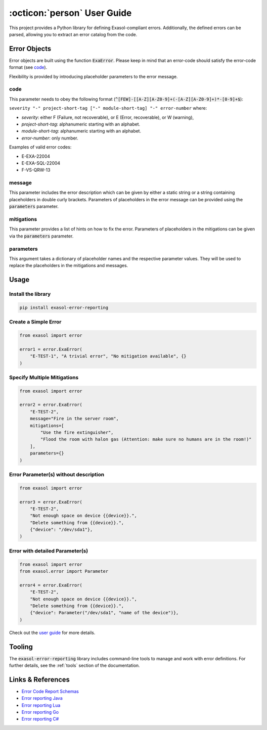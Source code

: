 .. _user_guide:

:octicon:`person` User Guide
============================

This project provides a Python library for defining Exasol-compliant errors. Additionally, the defined errors can be parsed, allowing you to extract an error catalog from the code.

Error Objects
~~~~~~~~~~~~~

Error objects are built using the function :code:`ExaError`.
Please keep in mind that an error-code should satisfy the error-code format (see `code`_).

Flexibility is provided by introducing placeholder parameters to the error message.

code
----

This parameter needs to obey the following format (:code:`^[FEW]-[[A-Z][A-Z0-9]+(-[A-Z][A-Z0-9]+)*-[0-9]+$`):

``severity "-" project-short-tag ["-" module-short-tag] "-" error-number`` where:

- *severity*: either F (Failure, not recoverable), or E (Error, recoverable), or W (warning),
- *project-short-tag*: alphanumeric starting with an alphabet.
- *module-short-tag*: alphanumeric starting with an alphabet.
- *error-number*: only number.

Examples of valid error codes:

- E-EXA-22004
- E-EXA-SQL-22004
- F-VS-QRW-13

message
-------

This parameter includes the error description which can be given by either a static string or a string containing placeholders in double curly brackets. Parameters of placeholders in the error message can be provided using the :code:`parameters` parameter.

mitigations
-----------

This parameter provides a list of hints on how to fix the error.
Parameters of placeholders in the mitigations can be given via the :code:`parameters` parameter.

parameters
----------

This argument takes a dictionary of placeholder names and the respective parameter values.
They will be used to replace the placeholders in the mitigations and messages.

Usage
~~~~~

Install the library
-------------------

.. code-block:: shell

    pip install exasol-error-reporting

Create a Simple Error
---------------------

.. code-block:: python

    from exasol import error

    error1 = error.ExaError(
        "E-TEST-1", "A trivial error", "No mitigation available", {}
    )

Specify Multiple Mitigations
----------------------------

.. code-block:: python

    from exasol import error

    error2 = error.ExaError(
        "E-TEST-2",
        message="Fire in the server room",
        mitigations=[
            "Use the fire extinguisher",
            "Flood the room with halon gas (Attention: make sure no humans are in the room!)"
        ],
        parameters={}
    )

Error Parameter(s) without description
--------------------------------------

.. code-block:: python

    from exasol import error

    error3 = error.ExaError(
        "E-TEST-2",
        "Not enough space on device {{device}}.",
        "Delete something from {{device}}.",
        {"device": "/dev/sda1"},
    )

Error with detailed Parameter(s)
--------------------------------

.. code-block:: python

    from exasol import error
    from exasol.error import Parameter

    error4 = error.ExaError(
        "E-TEST-2",
        "Not enough space on device {{device}}.",
        "Delete something from {{device}}.",
        {"device": Parameter("/dev/sda1", "name of the device")},
    )

Check out the `user guide <doc/user_guide/user_guide.md>`_ for more details.

Tooling
~~~~~~~

The :code:`exasol-error-reporting` library includes command-line tools to manage and work with error definitions. For further details, see the :ref:`tools` section of the documentation.

Links & References
~~~~~~~~~~~~~~~~~~

* `Error Code Report Schemas <https://schemas.exasol.com>`_
* `Error reporting Java <https://github.com/exasol/error-reporting-java>`_
* `Error reporting Lua <https://github.com/exasol/error-reporting-lua>`_
* `Error reporting Go <https://github.com/exasol/error-reporting-go>`_
* `Error reporting C# <https://github.com/exasol/error-reporting-csharp>`_

